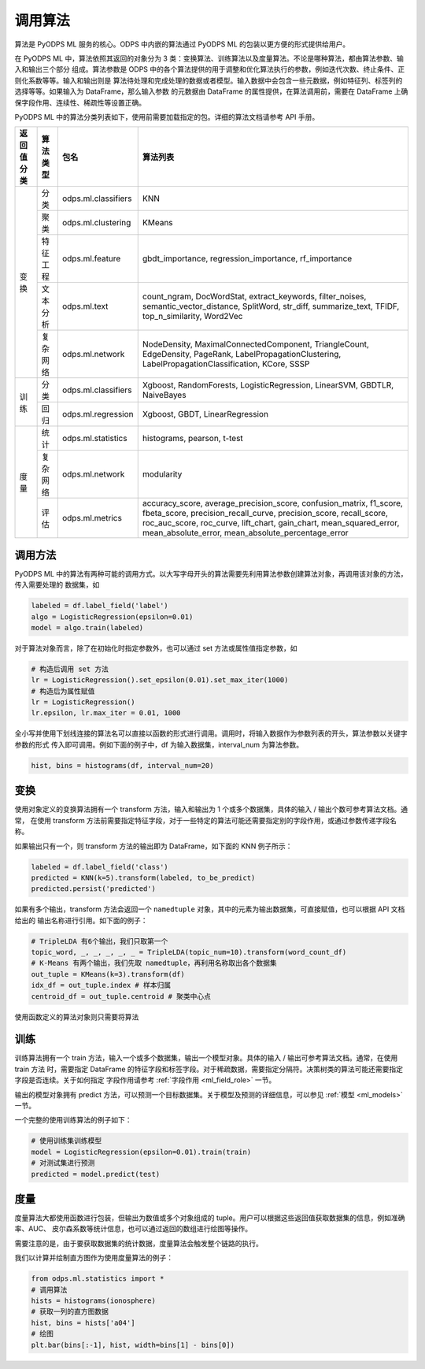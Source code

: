 .. _ml_algo:

==============
调用算法
==============

算法是 PyODPS ML 服务的核心。ODPS 中内嵌的算法通过 PyODPS ML 的包装以更方便的形式提供给用户。

在 PyODPS ML 中，算法依照其返回的对象分为 3 类：变换算法、训练算法以及度量算法。不论是哪种算法，都由算法参数、输入和输出三个部分
组成。算法参数是 ODPS 中的各个算法提供的用于调整和优化算法执行的参数，例如迭代次数、终止条件、正则化系数等等。输入和输出则是
算法待处理和完成处理的数据或者模型。输入数据中会包含一些元数据，例如特征列、标签列的选择等等。如果输入为 DataFrame，那么输入参数
的元数据由 DataFrame 的属性提供，在算法调用前，需要在 DataFrame 上确保字段作用、连续性、稀疏性等设置正确。

PyODPS ML 中的算法分类列表如下，使用前需要加载指定的包。详细的算法文档请参考 API 手册。

+-----------+---------+-----------------------+---------------------------------------------------------------+
|返回值分类 |算法类型 |包名                   |算法列表                                                       |
+===========+=========+=======================+===============================================================+
|变换       |分类     |odps.ml.classifiers    |KNN                                                            |
|           +---------+-----------------------+---------------------------------------------------------------+
|           |聚类     |odps.ml.clustering     |KMeans                                                         |
|           +---------+-----------------------+---------------------------------------------------------------+
|           |特征工程 |odps.ml.feature        |gbdt_importance, regression_importance, rf_importance          |
|           +---------+-----------------------+---------------------------------------------------------------+
|           |文本分析 |odps.ml.text           |count_ngram, DocWordStat, extract_keywords, filter_noises,     |
|           |         |                       |semantic_vector_distance, SplitWord,  str_diff,                |
|           |         |                       |summarize_text, TFIDF, top_n_similarity, Word2Vec              |
|           +---------+-----------------------+---------------------------------------------------------------+
|           |复杂网络 |odps.ml.network        |NodeDensity, MaximalConnectedComponent, TriangleCount,         |
|           |         |                       |EdgeDensity, PageRank, LabelPropagationClustering,             |
|           |         |                       |LabelPropagationClassification, KCore, SSSP                    |
+-----------+---------+-----------------------+---------------------------------------------------------------+
|训练       |分类     |odps.ml.classifiers    |Xgboost, RandomForests, LogisticRegression, LinearSVM, GBDTLR, |
|           |         |                       |NaiveBayes                                                     |
|           +---------+-----------------------+---------------------------------------------------------------+
|           |回归     |odps.ml.regression     |Xgboost, GBDT, LinearRegression                                |
+-----------+---------+-----------------------+---------------------------------------------------------------+
|度量       |统计     |odps.ml.statistics     |histograms, pearson, t-test                                    |
|           +---------+-----------------------+---------------------------------------------------------------+
|           |复杂网络 |odps.ml.network        |modularity                                                     |
|           +---------+-----------------------+---------------------------------------------------------------+
|           |评估     |odps.ml.metrics        |accuracy_score, average_precision_score, confusion_matrix,     |
|           |         |                       |f1_score, fbeta_score, precision_recall_curve,                 |
|           |         |                       |precision_score, recall_score, roc_auc_score, roc_curve,       |
|           |         |                       |lift_chart, gain_chart, mean_squared_error,                    |
|           |         |                       |mean_absolute_error, mean_absolute_percentage_error            |
+-----------+---------+-----------------------+---------------------------------------------------------------+

调用方法
==========

PyODPS ML 中的算法有两种可能的调用方式。以大写字母开头的算法需要先利用算法参数创建算法对象，再调用该对象的方法，传入需要处理的
数据集，如

.. code-block:: python

    labeled = df.label_field('label')
    algo = LogisticRegression(epsilon=0.01)
    model = algo.train(labeled)

对于算法对象而言，除了在初始化时指定参数外，也可以通过 set 方法或属性值指定参数，如

.. code-block:: python

    # 构造后调用 set 方法
    lr = LogisticRegression().set_epsilon(0.01).set_max_iter(1000)
    # 构造后为属性赋值
    lr = LogisticRegression()
    lr.epsilon, lr.max_iter = 0.01, 1000

全小写并使用下划线连接的算法名可以直接以函数的形式进行调用。调用时，将输入数据作为参数列表的开头，算法参数以关键字参数的形式
传入即可调用。例如下面的例子中，df 为输入数据集，interval_num 为算法参数。

.. code-block:: python

    hist, bins = histograms(df, interval_num=20)

变换
============

使用对象定义的变换算法拥有一个 transform 方法，输入和输出为 1 个或多个数据集，具体的输入 / 输出个数可参考算法文档。通常，
在使用 transform 方法前需要指定特征字段，对于一些特定的算法可能还需要指定别的字段作用，或通过参数传递字段名称。

如果输出只有一个，则 transform 方法的输出即为 DataFrame，如下面的 KNN 例子所示：

.. code-block:: python

    labeled = df.label_field('class')
    predicted = KNN(k=5).transform(labeled, to_be_predict)
    predicted.persist('predicted')

如果有多个输出，transform 方法会返回一个 ``namedtuple`` 对象，其中的元素为输出数据集，可直接赋值，也可以根据 API 文档给出的
输出名称进行引用。如下面的例子：

.. code-block:: python

    # TripleLDA 有6个输出，我们只取第一个
    topic_word, _, _, _, _, _ = TripleLDA(topic_num=10).transform(word_count_df)
    # K-Means 有两个输出，我们先取 namedtuple，再利用名称取出各个数据集
    out_tuple = KMeans(k=3).transform(df)
    idx_df = out_tuple.index # 样本归属
    centroid_df = out_tuple.centroid # 聚类中心点

使用函数定义的算法对象则只需要将算法

训练
===========

训练算法拥有一个 train 方法，输入一个或多个数据集，输出一个模型对象。具体的输入 / 输出可参考算法文档。通常，在使用 train 方法
时，需要指定 DataFrame 的特征字段和标签字段。对于稀疏数据，需要指定分隔符。决策树类的算法可能还需要指定字段是否连续。关于如何指定
字段作用请参考 :ref:`字段作用 <ml_field_role>` 一节。

输出的模型对象拥有 predict 方法，可以预测一个目标数据集。关于模型及预测的详细信息，可以参见 :ref:`模型 <ml_models>` 一节。

一个完整的使用训练算法的例子如下：

.. code-block:: python

    # 使用训练集训练模型
    model = LogisticRegression(epsilon=0.01).train(train)
    # 对测试集进行预测
    predicted = model.predict(test)

度量
==========

度量算法大都使用函数进行包装，但输出为数值或多个对象组成的 tuple。用户可以根据这些返回值获取数据集的信息，例如准确率、AUC、
皮尔森系数等统计信息，也可以通过返回的数组进行绘图等操作。

需要注意的是，由于要获取数据集的统计数据，度量算法会触发整个链路的执行。

我们以计算并绘制直方图作为使用度量算法的例子：

.. code-block:: python

    from odps.ml.statistics import *
    # 调用算法
    hists = histograms(ionosphere)
    # 获取一列的直方图数据
    hist, bins = hists['a04']
    # 绘图
    plt.bar(bins[:-1], hist, width=bins[1] - bins[0])
